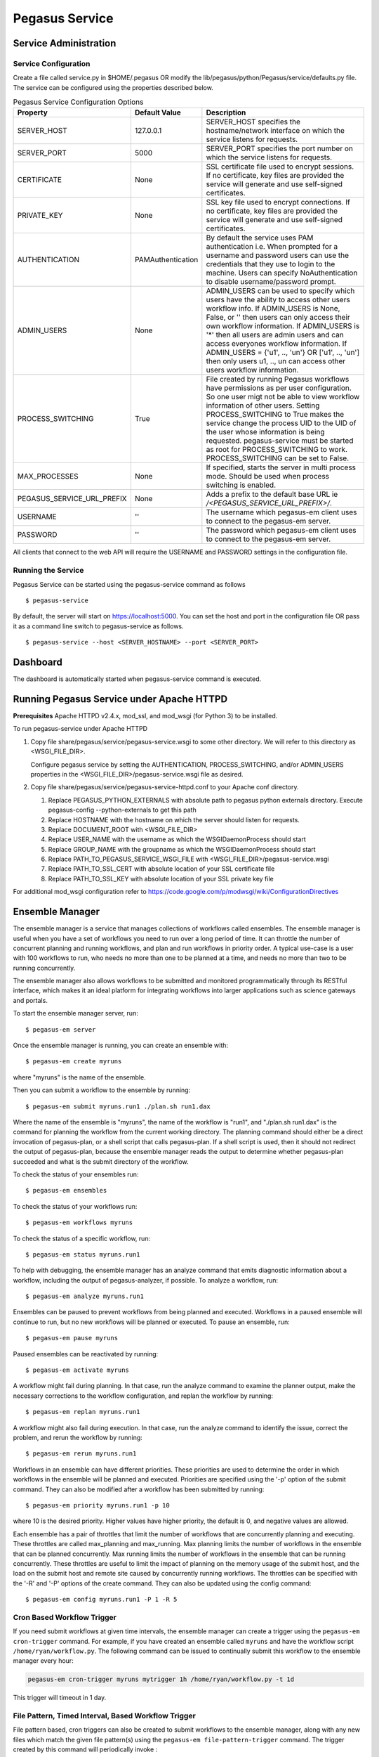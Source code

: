 .. _pegasus-service:

===============
Pegasus Service
===============

Service Administration
======================

Service Configuration
---------------------

Create a file called service.py in $HOME/.pegasus OR modify the
lib/pegasus/python/Pegasus/service/defaults.py file. The service can be
configured using the properties described below.

.. table:: Pegasus Service Configuration Options

   ========================== ================= ======================================================================================================================================================================================================================================================================================================================================================================================================================================
   Property                   Default Value     Description
   ========================== ================= ======================================================================================================================================================================================================================================================================================================================================================================================================================================
   SERVER_HOST                127.0.0.1         SERVER_HOST specifies the hostname/network interface on which the service listens for requests.
   SERVER_PORT                5000              SERVER_PORT specifies the port number on which the service listens for requests.
   CERTIFICATE                None              SSL certificate file used to encrypt sessions. If no certificate, key files are provided the service will generate and use self-signed certificates.
   PRIVATE_KEY                None              SSL key file used to encrypt connections. If no certificate, key files are provided the service will generate and use self-signed certificates.
   AUTHENTICATION             PAMAuthentication By default the service uses PAM authentication i.e. When prompted for a username and password users can use the credentials that they use to login to the machine. Users can specify NoAuthentication to disable username/password prompt.
   ADMIN_USERS                None              ADMIN_USERS can be used to specify which users have the ability to access other users workflow info. If ADMIN_USERS is None, False, or '' then users can only access their own workflow information. If ADMIN_USERS is '*' then all users are admin users and can access everyones workflow information. If ADMIN_USERS = {'u1', .., 'un'} OR ['u1', .., 'un'] then only users u1, .., un can access other users workflow information.
   PROCESS_SWITCHING          True              File created by running Pegasus workflows have permissions as per user configuration. So one user migt not be able to view workflow information of other users. Setting PROCESS_SWITCHING to True makes the service change the process UID to the UID of the user whose information is being requested. pegasus-service must be started as root for PROCESS_SWITCHING to work. PROCESS_SWITCHING can be set to False.
   MAX_PROCESSES              None              If specified, starts the server in multi process mode. Should be used when process switching is enabled.
   PEGASUS_SERVICE_URL_PREFIX None              Adds a prefix to the default base URL ie `/<PEGASUS_SERVICE_URL_PREFIX>/`.
   USERNAME                   ''                The username which pegasus-em client uses to connect to the pegasus-em server.
   PASSWORD                   ''                The password which pegasus-em client uses to connect to the pegasus-em server.
   ========================== ================= ======================================================================================================================================================================================================================================================================================================================================================================================================================================

All clients that connect to the web API will require the USERNAME and
PASSWORD settings in the configuration file.

Running the Service
-------------------

Pegasus Service can be started using the pegasus-service command as
follows

::

   $ pegasus-service

By default, the server will start on
`https://localhost:5000 <http://localhost:5000>`__. You can set the host
and port in the configuration file OR pass it as a command line switch
to pegasus-service as follows.

::

   $ pegasus-service --host <SERVER_HOSTNAME> --port <SERVER_PORT>

.. _dashboard:

Dashboard
=========

The dashboard is automatically started when pegasus-service command is
executed.

.. _pegasus-service-apache:

Running Pegasus Service under Apache HTTPD
==========================================

**Prerequisites** Apache HTTPD v2.4.x, mod_ssl, and mod_wsgi (for Python 3) to be installed.

To run pegasus-service under Apache HTTPD

1. Copy file share/pegasus/service/pegasus-service.wsgi to some other
   directory. We will refer to this directory as <WSGI_FILE_DIR>.

   Configure pegasus service by setting the AUTHENTICATION,
   PROCESS_SWITCHING, and/or ADMIN_USERS properties in the
   <WSGI_FILE_DIR>/pegasus-service.wsgi file as desired.

2. Copy file share/pegasus/service/pegasus-service-httpd.conf to your
   Apache conf directory.

   1. Replace PEGASUS_PYTHON_EXTERNALS with absolute path to pegasus
      python externals directory. Execute pegasus-config
      --python-externals to get this path

   2. Replace HOSTNAME with the hostname on which the server should
      listen for requests.

   3. Replace DOCUMENT_ROOT with <WSGI_FILE_DIR>

   4. Replace USER_NAME with the username as which the WSGIDaemonProcess
      should start

   5. Replace GROUP_NAME with the groupname as which the
      WSGIDaemonProcess should start

   6. Replace PATH_TO_PEGASUS_SERVICE_WSGI_FILE with
      <WSGI_FILE_DIR>/pegasus-service.wsgi

   7. Replace PATH_TO_SSL_CERT with absolute location of your SSL
      certificate file

   8. Replace PATH_TO_SSL_KEY with absolute location of your SSL private
      key file

For additional mod_wsgi configuration refer to
https://code.google.com/p/modwsgi/wiki/ConfigurationDirectives

.. _ensemble-manager:

Ensemble Manager
================

The ensemble manager is a service that manages collections of workflows
called ensembles. The ensemble manager is useful when you have a set of
workflows you need to run over a long period of time. It can throttle
the number of concurrent planning and running workflows, and plan and
run workflows in priority order. A typical use-case is a user with 100
workflows to run, who needs no more than one to be planned at a time,
and needs no more than two to be running concurrently.

The ensemble manager also allows workflows to be submitted and monitored
programmatically through its RESTful interface, which makes it an ideal
platform for integrating workflows into larger applications such as
science gateways and portals.

To start the ensemble manager server, run:

::

   $ pegasus-em server

Once the ensemble manager is running, you can create an ensemble with:

::

   $ pegasus-em create myruns

where "myruns" is the name of the ensemble.

Then you can submit a workflow to the ensemble by running:

::

   $ pegasus-em submit myruns.run1 ./plan.sh run1.dax

Where the name of the ensemble is "myruns", the name of the workflow is
"run1", and "./plan.sh run1.dax" is the command for planning the
workflow from the current working directory. The planning command should
either be a direct invocation of pegasus-plan, or a shell script that
calls pegasus-plan. If a shell script is used, then it should not
redirect the output of pegasus-plan, because the ensemble manager reads
the output to determine whether pegasus-plan succeeded and what is the
submit directory of the workflow.

To check the status of your ensembles run:

::

   $ pegasus-em ensembles

To check the status of your workflows run:

::

   $ pegasus-em workflows myruns

To check the status of a specific workflow, run:

::

   $ pegasus-em status myruns.run1

To help with debugging, the ensemble manager has an analyze command that
emits diagnostic information about a workflow, including the output of
pegasus-analyzer, if possible. To analyze a workflow, run:

::

   $ pegasus-em analyze myruns.run1

Ensembles can be paused to prevent workflows from being planned and
executed. Workflows in a paused ensemble will continue to run, but no
new workflows will be planned or executed. To pause an ensemble, run:

::

   $ pegasus-em pause myruns

Paused ensembles can be reactivated by running:

::

   $ pegasus-em activate myruns

A workflow might fail during planning. In that case, run the analyze
command to examine the planner output, make the necessary corrections to
the workflow configuration, and replan the workflow by running:

::

   $ pegasus-em replan myruns.run1

A workflow might also fail during execution. In that case, run the
analyze command to identify the issue, correct the problem, and rerun
the workflow by running:

::

   $ pegasus-em rerun myruns.run1

Workflows in an ensemble can have different priorities. These priorities
are used to determine the order in which workflows in the ensemble will
be planned and executed. Priorities are specified using the '-p' option
of the submit command. They can also be modified after a workflow has
been submitted by running:

::

   $ pegasus-em priority myruns.run1 -p 10

where 10 is the desired priority. Higher values have higher priority,
the default is 0, and negative values are allowed.

Each ensemble has a pair of throttles that limit the number of workflows
that are concurrently planning and executing. These throttles are called
max_planning and max_running. Max planning limits the number of
workflows in the ensemble that can be planned concurrently. Max running
limits the number of workflows in the ensemble that can be running
concurrently. These throttles are useful to limit the impact of planning
on the memory usage of the submit host, and the load on the submit host
and remote site caused by concurrently running workflows. The throttles
can be specified with the '-R' and '-P' options of the create command.
They can also be updated using the config command:

::

   $ pegasus-em config myruns.run1 -P 1 -R 5

Cron Based Workflow Trigger
---------------------------

If you need submit workflows at given time intervals, the ensemble manager can
create a trigger using the ``pegasus-em cron-trigger`` command. For example,
if you have created an ensemble called ``myruns`` and have the workflow
script ``/home/ryan/workflow.py``. The following command can be issued to
continually submit this workflow to the ensemble manager every hour:

.. code-block::

   pegasus-em cron-trigger myruns mytrigger 1h /home/ryan/workflow.py -t 1d

This trigger will timeout in 1 day.

File Pattern, Timed Interval, Based Workflow Trigger
----------------------------------------------------

File pattern based, cron triggers can also be created to submit workflows to the
ensemble manager, along with any new files which match the given file pattern(s)
using the ``pegasus-em file-pattern-trigger`` command. The trigger created by this
command will periodically invoke :

.. code::

   pegasus-em submit <ensemble>.<runXXX> <workflow script> [ADDITIONAL_ARGS] --inputs <file1> <file2> ... <fileN>


where ``--inputs`` includes any new file detected matching the given file pattern(s)
during the current time interval. If no new files are picked up, no workflow will
be submitted to the ensemble manager for the current time interval.

The workflow generation script **must** have a CLI argument flag ``--inputs`` which
takes one or more arguments as this is the interface between the ensemble manager
trigger and the workflow. The workflow developer is responsible for handling those
input file paths appropriately.

The workflow script used with the trigger should be as follows:

.. code-block:: python

   import argparse
   import sys

    from Pegasus.api import *

    def parse_args(args):
        parser = argparse.ArgumentParser()
        parser.add_argument("--inputs", nargs="+")
        # optionally add more arguments if needed

        return parser.parse_args(args)

    args = parse_args(sys.arv[1:])

    wf = Workflow("test")
    # build up workflow using args.inputs

    try:
        # do not set submit=True
        wf.plan()
    except PegasusClientError as e:
        print(e)
        sys.exit(1)


Usage of the ``pegasus-em file-pattern-trigger`` command is as follows:

::

    pegasus-em file-pattern-trigger ENSEMBLE \
                        TRIGGER \
                        INTERVAL \
                        WORKFLOW_SCRIPT \
                        FILE_PATTERN [FILE_PATTERN ...] \
                        [--timeout TIMEOUT] \
                        [--args ARG1 [ARG2 ...]]

- ``ENSEMBLE``: the name of the (already created) ensemble to which newly submitted
  workflows will be added

- ``TRIGGER``: a name to be associated with this trigger; may be used to shutdown
  the trigger

- ``WORKFLOW_SCRIPT``: a workflow generation & planning script as outlined above

- ``INTERVAL``: the time interval on which the trigger will operate; must be formatted as
  ``<int><s|m|h|d>`` (e.g. ``5m``)

- ``FILE_PATTERN``: a file pattern acceptible by ``glob.glob``; note that
  this pattern must begin with an absolute path (e.g., ``/inputs/*.csv``)

- ``TIMEOUT``: a timeout for the trigger; must be formatted as ``<int><s|m|h|d>`` (e.g. ``1h``)

- ``ARG``: any additional arguments to be passed to the ``WORKFLOW_SCRIPT``;
  these should be quoted when given (passed as a single string).

**Example Usage**

::

   pegasus-em file-pattern-trigger\
      myruns \
      10s_txt \
      10s \
      /home/ryan/workflow.py \
      /home/ryan/input/*.txt \
      --timeout 40s

This means that a trigger called ``10s_txt`` will be created for the ensemble
``myruns``. Every ``10 seconds``, this trigger will look for new ``*.txt``
files in the ``/home/ryan/input`` directory. Say that on the current interval the files
``/home/ryan/input/f1.txt`` and ``/home/ryan/input/f2.txt`` are found. The trigger will
internally call:

.. code-block:: none

    pegasus-em submit \
        myruns.10s_txt_<time now as UNIX TS> \
        workflow.py --inputs /home/ryan/input/f1.txt /home/ryan/input.f2.txt

40 seconds after the trigger has started, it will shutdown.



